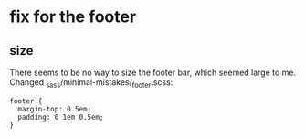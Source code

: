 * fix for the footer

** size
There seems to be no way to size the footer bar, which seemed large to me. Changed _sass/minimal-mistakes/_footer.scss:

#+BEGIN_EXAMPLE
  footer {
    margin-top: 0.5em;
    padding: 0 1em 0.5em;
  }
#+END_EXAMPLE

** 

